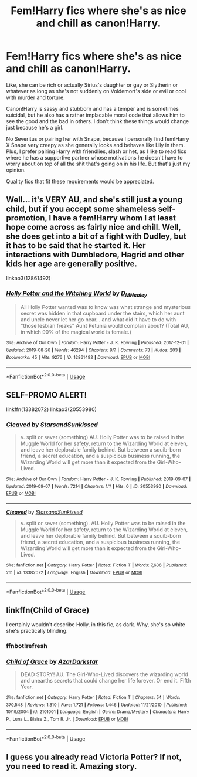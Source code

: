 #+TITLE: Fem!Harry fics where she's as nice and chill as canon!Harry.

* Fem!Harry fics where she's as nice and chill as canon!Harry.
:PROPERTIES:
:Author: i_atent_ded
:Score: 19
:DateUnix: 1568277182.0
:DateShort: 2019-Sep-12
:FlairText: Request
:END:
Like, she can be rich or actually Sirius's daughter or gay or Slytherin or whatever as long as she's not suddenly on Voldemort's side or evil or cool with murder and torture.

Canon!Harry is sassy and stubborn and has a temper and is sometimes suicidal, but he also has a rather implacable moral code that allows him to see the good and the bad in others. I don't think these things would change just because he's a girl.

No Severitus or pairing her with Snape, because I personally find fem!Harry X Snape very creepy as she generally looks and behaves like Lily in them. Plus, I prefer pairing Harry with friendlies, slash or het, as I like to read fics where he has a supportive partner whose motivations he doesn't have to worry about on top of all the shit that's going on in his life. But that's just my opinion.

Quality fics that fit these requirements would be appreciated.


** Well... it's VERY AU, and she's still just a young child, but if you accept some shameless self-promotion, I have a fem!Harry whom I at least hope come across as fairly nice and chill. Well, she does get into a bit of a fight with Dudley, but it has to be said that he started it. Her interactions with Dumbledore, Hagrid and other kids her age are generally positive.

linkao3(12861492)
:PROPERTIES:
:Author: Dina-M
:Score: 7
:DateUnix: 1568282091.0
:DateShort: 2019-Sep-12
:END:

*** [[https://archiveofourown.org/works/12861492][*/Holly Potter and the Witching World/*]] by [[https://www.archiveofourown.org/users/D_M_Nealey/pseuds/D_M_Nealey][/D_M_Nealey/]]

#+begin_quote
  All Holly Potter wanted was to know was what strange and mysterious secret was hidden in that cupboard under the stairs, which her aunt and uncle never let her go near... and what did it have to do with "those lesbian freaks" Aunt Petunia would complain about? (Total AU, in which 90% of the magical world is female.)
#+end_quote

^{/Site/:} ^{Archive} ^{of} ^{Our} ^{Own} ^{*|*} ^{/Fandom/:} ^{Harry} ^{Potter} ^{-} ^{J.} ^{K.} ^{Rowling} ^{*|*} ^{/Published/:} ^{2017-12-01} ^{*|*} ^{/Updated/:} ^{2019-08-26} ^{*|*} ^{/Words/:} ^{46294} ^{*|*} ^{/Chapters/:} ^{9/?} ^{*|*} ^{/Comments/:} ^{73} ^{*|*} ^{/Kudos/:} ^{203} ^{*|*} ^{/Bookmarks/:} ^{45} ^{*|*} ^{/Hits/:} ^{9276} ^{*|*} ^{/ID/:} ^{12861492} ^{*|*} ^{/Download/:} ^{[[https://archiveofourown.org/downloads/12861492/Holly%20Potter%20and%20the.epub?updated_at=1566895368][EPUB]]} ^{or} ^{[[https://archiveofourown.org/downloads/12861492/Holly%20Potter%20and%20the.mobi?updated_at=1566895368][MOBI]]}

--------------

*FanfictionBot*^{2.0.0-beta} | [[https://github.com/tusing/reddit-ffn-bot/wiki/Usage][Usage]]
:PROPERTIES:
:Author: FanfictionBot
:Score: 2
:DateUnix: 1568282100.0
:DateShort: 2019-Sep-12
:END:


** SELF-PROMO ALERT!

linkffn(13382072) linkao3(20553980)
:PROPERTIES:
:Author: YOB1997
:Score: 3
:DateUnix: 1568287276.0
:DateShort: 2019-Sep-12
:END:

*** [[https://archiveofourown.org/works/20553980][*/Cleaved/*]] by [[https://www.archiveofourown.org/users/StarsandSunkissed/pseuds/StarsandSunkissed][/StarsandSunkissed/]]

#+begin_quote
  v. split or sever (something) AU. Holly Potter was to be raised in the Muggle World for her safety, return to the Wizarding World at eleven, and leave her deplorable family behind. But between a squib-born friend, a secret education, and a suspicious business running, the Wizarding World will get more than it expected from the Girl-Who-Lived.
#+end_quote

^{/Site/:} ^{Archive} ^{of} ^{Our} ^{Own} ^{*|*} ^{/Fandom/:} ^{Harry} ^{Potter} ^{-} ^{J.} ^{K.} ^{Rowling} ^{*|*} ^{/Published/:} ^{2019-09-07} ^{*|*} ^{/Updated/:} ^{2019-09-07} ^{*|*} ^{/Words/:} ^{7214} ^{*|*} ^{/Chapters/:} ^{1/?} ^{*|*} ^{/Hits/:} ^{0} ^{*|*} ^{/ID/:} ^{20553980} ^{*|*} ^{/Download/:} ^{[[https://archiveofourown.org/downloads/20553980/Cleaved.epub?updated_at=1567878355][EPUB]]} ^{or} ^{[[https://archiveofourown.org/downloads/20553980/Cleaved.mobi?updated_at=1567878355][MOBI]]}

--------------

[[https://www.fanfiction.net/s/13382072/1/][*/Cleaved/*]] by [[https://www.fanfiction.net/u/3794507/StarsandSunkissed][/StarsandSunkissed/]]

#+begin_quote
  v. split or sever (something). AU. Holly Potter was to be raised in the Muggle World for her safety, return to the Wizarding World at eleven, and leave her deplorable family behind. But between a squib-born friend, a secret education, and a suspicious business running, the Wizarding World will get more than it expected from the Girl-Who-Lived.
#+end_quote

^{/Site/:} ^{fanfiction.net} ^{*|*} ^{/Category/:} ^{Harry} ^{Potter} ^{*|*} ^{/Rated/:} ^{Fiction} ^{T} ^{*|*} ^{/Words/:} ^{7,636} ^{*|*} ^{/Published/:} ^{2m} ^{*|*} ^{/id/:} ^{13382072} ^{*|*} ^{/Language/:} ^{English} ^{*|*} ^{/Download/:} ^{[[http://www.ff2ebook.com/old/ffn-bot/index.php?id=13382072&source=ff&filetype=epub][EPUB]]} ^{or} ^{[[http://www.ff2ebook.com/old/ffn-bot/index.php?id=13382072&source=ff&filetype=mobi][MOBI]]}

--------------

*FanfictionBot*^{2.0.0-beta} | [[https://github.com/tusing/reddit-ffn-bot/wiki/Usage][Usage]]
:PROPERTIES:
:Author: FanfictionBot
:Score: 1
:DateUnix: 1568287291.0
:DateShort: 2019-Sep-12
:END:


** linkffn(Child of Grace)

I certainly wouldn't describe Holly, in this fic, as dark. Why, she's so white she's practically blinding.
:PROPERTIES:
:Author: Pempelune
:Score: 1
:DateUnix: 1568319402.0
:DateShort: 2019-Sep-13
:END:

*** ffnbot!refresh
:PROPERTIES:
:Author: Pempelune
:Score: 1
:DateUnix: 1568389782.0
:DateShort: 2019-Sep-13
:END:


*** [[https://www.fanfiction.net/s/2101001/1/][*/Child of Grace/*]] by [[https://www.fanfiction.net/u/654059/AzarDarkstar][/AzarDarkstar/]]

#+begin_quote
  DEAD STORY! AU. The Girl-Who-Lived discovers the wizarding world and unearths secrets that could change her life forever. Or end it. Fifth Year.
#+end_quote

^{/Site/:} ^{fanfiction.net} ^{*|*} ^{/Category/:} ^{Harry} ^{Potter} ^{*|*} ^{/Rated/:} ^{Fiction} ^{T} ^{*|*} ^{/Chapters/:} ^{54} ^{*|*} ^{/Words/:} ^{370,548} ^{*|*} ^{/Reviews/:} ^{1,310} ^{*|*} ^{/Favs/:} ^{1,721} ^{*|*} ^{/Follows/:} ^{1,446} ^{*|*} ^{/Updated/:} ^{11/21/2010} ^{*|*} ^{/Published/:} ^{10/19/2004} ^{*|*} ^{/id/:} ^{2101001} ^{*|*} ^{/Language/:} ^{English} ^{*|*} ^{/Genre/:} ^{Drama/Mystery} ^{*|*} ^{/Characters/:} ^{Harry} ^{P.,} ^{Luna} ^{L.,} ^{Blaise} ^{Z.,} ^{Tom} ^{R.} ^{Jr.} ^{*|*} ^{/Download/:} ^{[[http://www.ff2ebook.com/old/ffn-bot/index.php?id=2101001&source=ff&filetype=epub][EPUB]]} ^{or} ^{[[http://www.ff2ebook.com/old/ffn-bot/index.php?id=2101001&source=ff&filetype=mobi][MOBI]]}

--------------

*FanfictionBot*^{2.0.0-beta} | [[https://github.com/tusing/reddit-ffn-bot/wiki/Usage][Usage]]
:PROPERTIES:
:Author: FanfictionBot
:Score: 1
:DateUnix: 1568389823.0
:DateShort: 2019-Sep-13
:END:


** I guess you already read Victoria Potter? If not, you need to read it. Amazing story.
:PROPERTIES:
:Author: TropiusnotSB
:Score: 1
:DateUnix: 1568285098.0
:DateShort: 2019-Sep-12
:END:
